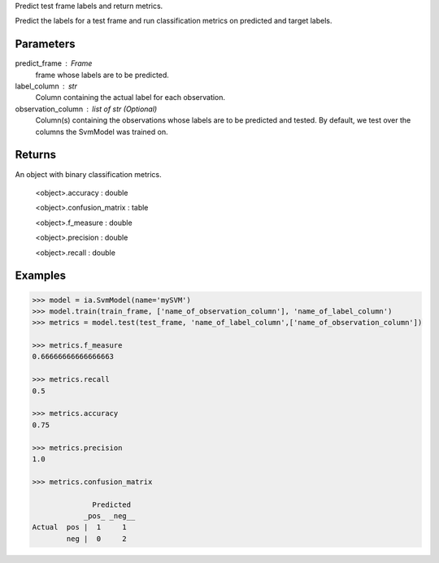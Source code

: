 Predict test frame labels and return metrics.

Predict the labels for a test frame and run classification metrics on predicted
and target labels.

Parameters
----------
predict_frame : Frame
    frame whose labels are to be predicted.

label_column : str
    Column containing the actual label for each observation.

observation_column : list of str (Optional)
    Column(s) containing the observations whose labels are to be predicted and tested.
    By default, we test over the columns the SvmModel was trained on.

Returns
-------
An object with binary classification metrics.

  <object>.accuracy : double

  <object>.confusion_matrix : table

  <object>.f_measure : double

  <object>.precision : double

  <object>.recall : double

Examples
--------

.. code::

    >>> model = ia.SvmModel(name='mySVM')
    >>> model.train(train_frame, ['name_of_observation_column'], 'name_of_label_column')
    >>> metrics = model.test(test_frame, 'name_of_label_column',['name_of_observation_column'])

    >>> metrics.f_measure
    0.66666666666666663

    >>> metrics.recall
    0.5

    >>> metrics.accuracy
    0.75

    >>> metrics.precision
    1.0

    >>> metrics.confusion_matrix

                  Predicted
                _pos_ _neg__
    Actual  pos |  1     1
            neg |  0     2



